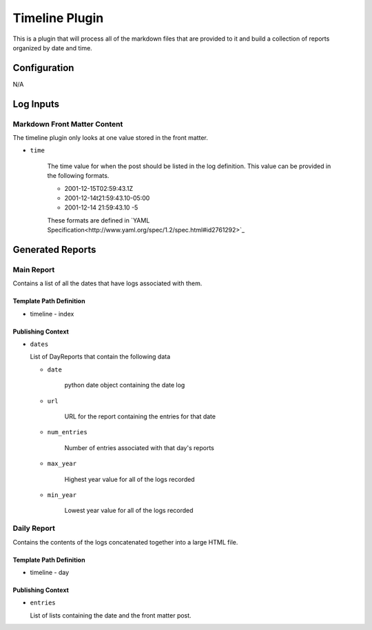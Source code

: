 Timeline Plugin
===============

This is a plugin that will process all of the markdown files that are provided to it and build a
collection of reports organized by date and time.

Configuration
-------------

N/A

Log Inputs
----------

Markdown Front Matter Content
~~~~~~~~~~~~~~~~~~~~~~~~~~~~~

The timeline plugin only looks at one value stored in the front matter.

- ``time``

   The time value for when the post should be listed in the log definition.  This value can be provided in the
   following formats.

   - 2001-12-15T02:59:43.1Z
   - 2001-12-14t21:59:43.10-05:00
   - 2001-12-14 21:59:43.10 -5

   These formats are defined in `YAML Specification<http://www.yaml.org/spec/1.2/spec.html#id2761292>`_

Generated Reports
-----------------

Main Report
~~~~~~~~~~~

Contains a list of all the dates that have logs associated with them.

Template Path Definition
++++++++++++++++++++++++

- timeline
  - index

Publishing Context
++++++++++++++++++

- ``dates``

  List of DayReports that contain the following data

  - ``date``

     python date object containing the date log

  - ``url``

     URL for the report containing the entries for that date

  - ``num_entries``

     Number of entries associated with that day's reports

  - ``max_year``

     Highest year value for all of the logs recorded

  - ``min_year``

     Lowest year value for all of the logs recorded

Daily Report
~~~~~~~~~~~~

Contains the contents of the logs concatenated together into a large HTML file.

Template Path Definition
++++++++++++++++++++++++

- timeline
  - day

Publishing Context
++++++++++++++++++

- ``entries``

  List of lists containing the date and the front matter post.
